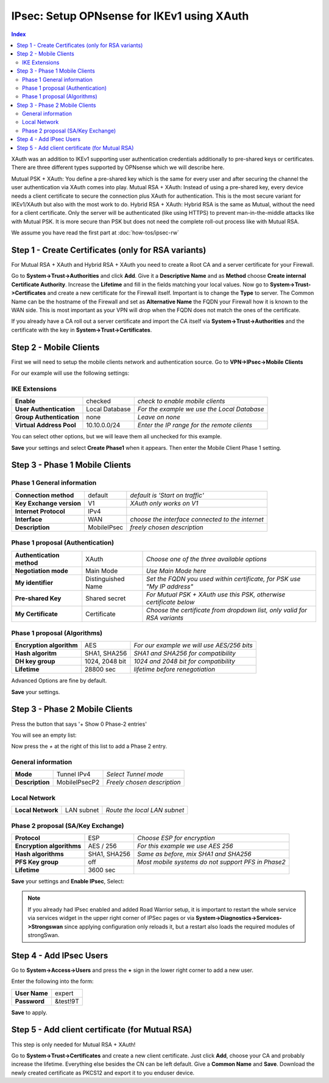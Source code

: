 ===========================================
IPsec: Setup OPNsense for IKEv1 using XAuth
===========================================

.. contents:: Index

XAuth was an addition to IKEv1 supporting user authentication credentials additionally to 
pre-shared keys or certificates. There are three different types supported by OPNsense which
we will describe here.

Mutual PSK + XAuth: You define a pre-shared key which is the same for every user and after securing
the channel the user authentication via XAuth comes into play.
Mutual RSA + XAuth: Instead of using a pre-shared key, every device needs a client certificate to secure 
the connection plus XAuth for authentication. This is the most secure variant for IKEv1/XAuth but also
with the most work to do.
Hybrid RSA + XAuth: Hybrid RSA is the same as Mutual, without the need for a client certificate. Only 
the server will be authenticated (like using HTTPS) to prevent man-in-the-middle attacks like with 
Mutual PSK. It is more secure than PSK but does not need the complete roll-out process like with Mutual RSA.

We assume you have read the first part at 
:doc:`how-tos/ipsec-rw`

----------------------------------------------------
Step 1 - Create Certificates (only for RSA variants)
----------------------------------------------------

For Mutual RSA + XAuth and Hybrid RSA + XAuth you need to create a Root CA and a server certificate
for your Firewall. 

Go to **System->Trust->Authorities** and click **Add**. Give it a **Descriptive Name** and as **Method**
choose **Create internal Certificate Authority**. Increase the **Lifetime** and fill in the fields 
matching your local values. Now go to **System->Trust->Certificates** and create a new certificate for 
the Firewall itself. Important is to change the **Type** to server. The Common Name can be the hostname
of the Firewall and set as **Alternative Name** the FQDN your Firewall how it is known to the WAN side.
This is most important as your VPN will drop when the FQDN does not match the ones of the certificate.

If you already have a CA roll out a server certificate and import 
the CA itself via **System->Trust->Authorities** and the certificate with the key in 
**System->Trust->Certificates**.

-----------------------
Step 2 - Mobile Clients
-----------------------
First we will need to setup the mobile clients network and authentication source.
Go to **VPN->IPsec->Mobile Clients**

For our example will use the following settings:

IKE Extensions
--------------
========================== ================ =============================================
 **Enable**                 checked          *check to enable mobile clients*
 **User Authentication**    Local Database   *For the example we use the Local Database*
 **Group Authentication**   none             *Leave on none*
 **Virtual Address Pool**   10.10.0.0/24     *Enter the IP range for the remote clients*
========================== ================ =============================================

You can select other options, but we will leave them all unchecked for this example.

**Save** your settings and select **Create Phase1** when it appears.
Then enter the Mobile Client Phase 1 setting.

-------------------------------
Step 3 - Phase 1 Mobile Clients
-------------------------------

Phase 1 General information
---------------------------
========================== ============= ==================================================
 **Connection method**      default       *default is 'Start on traffic'*
 **Key Exchange version**   V1            *XAuth only works on V1*
 **Internet Protocol**      IPv4
 **Interface**              WAN           *choose the interface connected to the internet*
 **Description**            MobileIPsec   *freely chosen description*
========================== ============= ==================================================

Phase 1 proposal (Authentication)
---------------------------------
=========================== ==================== ==========================================================================
 **Authentication method**   XAuth                *Choose one of the three available options*
 **Negotiation mode**        Main Mode            *Use Main Mode here*
 **My identifier**           Distinguished Name   *Set the FQDN you used within certificate, for PSK use "My IP address"*
 **Pre-shared Key**          Shared secret        *For Mutual PSK + XAuth use this PSK, otherwise certificate below*
 **My Certificate**          Certificate          *Choose the certificate from dropdown list, only valid for RSA variants*
=========================== ==================== ==========================================================================

Phase 1 proposal (Algorithms)
-----------------------------
========================== ================ ============================================
 **Encryption algorithm**   AES              *For our example we will use AES/256 bits*
 **Hash algoritm**          SHA1, SHA256     *SHA1 and SHA256 for compatibility*
 **DH key group**           1024, 2048 bit   *1024 and 2048 bit for compatibility*
 **Lifetime**               28800 sec        *lifetime before renegotiation*
========================== ================ ============================================

Advanced Options are fine by default.

**Save** your settings.

-------------------------------
Step 3 - Phase 2 Mobile Clients
-------------------------------
Press the button that says '+ Show 0 Phase-2 entries'

.. image:: images/ipsec_s2s_vpn_p1a_show_p2.png
    :width: 100%

You will see an empty list:

.. image:: images/ipsec_s2s_vpn_p1a_p2_empty.png
    :width: 100%

Now press the *+* at the right of this list to add a Phase 2 entry.

General information
-------------------
================= =============== =============================
 **Mode**          Tunnel IPv4     *Select Tunnel mode*
 **Description**   MobileIPsecP2   *Freely chosen description*
================= =============== =============================

Local Network
-------------
=================== ============ ==============================
 **Local Network**   LAN subnet   *Route the local LAN subnet*
=================== ============ ==============================

Phase 2 proposal (SA/Key Exchange)
----------------------------------
=========================== ============== ====================================================
 **Protocol**                ESP            *Choose ESP for encryption*
 **Encryption algorithms**   AES / 256      *For this example we use AES 256*
 **Hash algorithms**         SHA1, SHA256   *Same as before, mix SHA1 and SHA256*
 **PFS Key group**           off            *Most mobile systems do not support PFS in Phase2*
 **Lifetime**                3600 sec
=========================== ============== ====================================================

**Save** your settings and **Enable IPsec**, Select:

.. image:: images/ipsec_s2s_vpn_p1a_enable.png
    :width: 100%

.. Note::

   If you already had IPsec enabled and added Road Warrior setup, it is important to 
   restart the whole service via services widget in the upper right corner of IPSec pages
   or via **System->Diagnostics->Services->Strongswan** since applying configuration only
   reloads it, but a restart also loads the required modules of strongSwan.

------------------------
Step 4 - Add IPsec Users
------------------------

Go to **System->Access->Users** and press the **+** sign in the lower right corner
to add a new user.

Enter the following into the form:

=============== ==========
 **User Name**   expert
 **Password**    &test!9T
=============== ==========

**Save** to apply.

------------------------------------------------
Step 5 - Add client certificate (for Mutual RSA)
------------------------------------------------

This step is only needed for Mutual RSA + XAuth!

Go to **System->Trust->Certificates** and create a new client certificate.
Just click **Add**, choose your CA and probably increase the lifetime. Everything else besides
the CN can be left default. Give a **Common Name** and **Save**. Download the newly created
certificate as PKCS12 and export it to you enduser device.

